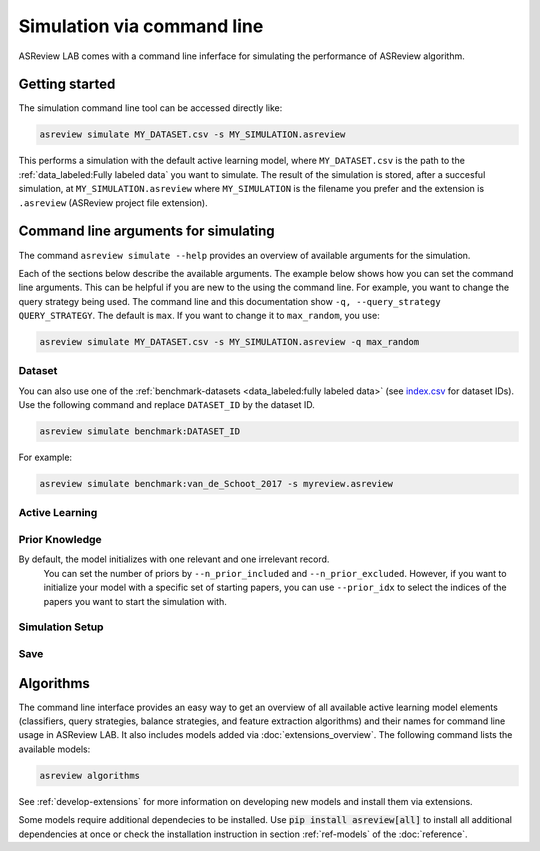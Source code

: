 ﻿Simulation via command line
===========================

ASReview LAB comes with a command line inferface for simulating the
performance of ASReview algorithm.

.. _simulation-cli-getting-started:

Getting started
---------------

The simulation command line tool can be accessed directly like:

.. code-block:: bash

	asreview simulate MY_DATASET.csv -s MY_SIMULATION.asreview

This performs a simulation with the default active learning model, where
``MY_DATASET.csv`` is the path to the :ref:`data_labeled:Fully labeled data`
you want to simulate. The result of the simulation is stored, after a
succesful simulation, at ``MY_SIMULATION.asreview`` where ``MY_SIMULATION``
is the filename you prefer and the extension is ``.asreview``
(ASReview project file extension).


Command line arguments for simulating
-------------------------------------

The command ``asreview simulate --help`` provides an overview of available
arguments for the simulation.

Each of the sections below describe the available arguments. The example below
shows how you can set the command line arguments. This can be helpful if you
are new to the using the command line. For example, you want to change the
query strategy being used. The command line and this documentation show
``-q, --query_strategy QUERY_STRATEGY``. The default is ``max``. If you want
to change it to ``max_random``, you use:

.. code-block:: bash

    asreview simulate MY_DATASET.csv -s MY_SIMULATION.asreview -q max_random


Dataset
~~~~~~~

.. option:: dataset

    Required. File path or URL to the dataset or one of the benchmark datasets.

You can also use one of the :ref:`benchmark-datasets <data_labeled:fully
labeled data>` (see `index.csv
<https://github.com/asreview/systematic-review-datasets/blob/master/index.csv>`_
for dataset IDs). Use the following command and replace ``DATASET_ID`` by the
dataset ID.

.. code:: bash

    asreview simulate benchmark:DATASET_ID

For example:

.. code:: bash

    asreview simulate benchmark:van_de_Schoot_2017 -s myreview.asreview


Active Learning
~~~~~~~~~~~~~~~

.. option:: -e, --feature_extraction FEATURE_EXTRACTION

  The default is TF-IDF (:code:`tfidf`), more options and details are listed
  in the table for :ref:`ref-feature-extraction`.

.. option:: -m, --model MODEL

  A machien learning model (classifier) can be chosen with the ``-m`` flag,
  The default is set to be Naive Bayes (:code:`nb`). Names for implemented classifiers
  are listed on the :ref:`ref-classifiers` table.

.. option:: -q, --query_strategy QUERY_STRATEGY

  Implemented query strategies are listed on the :ref:`ref-query-strategies`
  table and can be set with the ``-q`` option. The default is :code:`max`. 

.. option:: -b, --balance_strategy BALANCE_STRATEGY

    The data rebalancing strategy is used to deal with the sparse number of relevant records. 
    The default is :code:`double`, other options are described in the :ref:`ref-balance-strategies`

.. option:: --seed SEED

  To make your simulations reproducible you can use the ``--seed`` and
  ``--init_seed`` options. 'init_seed' controls the starting set of papers to
  train the model on, while the 'seed' controls the seed of the random number
  generation that is used after initialization. Use an integer between 0 and 2^32 - 1.

.. option:: --embedding EMBEDDING_FP

    File path of embedding matrix. Required for LSTM models.

.. option:: --verbose VERBOSE, -v VERBOSE

    Verbosity 


Prior Knowledge
~~~~~~~~~~~~~~~


By default, the model initializes with one relevant and one irrelevant record.
  You can set the number of priors by ``--n_prior_included`` and
  ``--n_prior_excluded``. However, if you want to initialize your model with a
  specific set of starting papers, you can use ``--prior_idx`` to select the
  indices of the papers you want to start the simulation with.

.. option:: --n_prior_included N_PRIOR_INCLUDED

    The number of prior included papers. Only used when :code:`prior_idx` is not given. Default 1.

.. option:: --n_prior_excluded N_PRIOR_EXCLUDED

    The number of prior excluded papers. Only used when :code:`prior_idx` is not given. Default 1.


.. option:: --prior_idx [PRIOR_IDX [PRIOR_IDX ...]]

    Prior indices by rownumber (0 is first rownumber).


.. option:: --init_seed INIT_SEED

    Seed for setting the prior indices if the prior_idx option is not used. If the option
    prior_idx is used with one or more index, this option is ignored.



Simulation Setup
~~~~~~~~~~~~~~~~

.. option:: --n_instances N_INSTANCES

  The ``--n_instances`` argument controls the number of records that have to be
  labeled before the model is retrained, and is set at 1 by default. If
  you want to reduce the number of training iterations, for example to limit the
  size of your state file and the time to simulate, you can increase
  ``--n_instances``. Default 1.

.. option:: --stop_if STOP_IF

    The number of label actions to simulate. Default, 'min' will stop
    simulating when all relevant records are found. Use -1 to simulate all
    labels actions.

.. option:: -w WRITE_INTERVAL, --write_interval WRITE_INTERVAL

    The simulation data will be written away after each set of thismany
    labeled records. By default only writes away data at the endof the
    simulation to make it as fast as possible.

.. option:: --config_file CONFIG_FILE

    Configuration file with model settings and parameter values.


Save
~~~~


.. option:: --state_file STATE_FILE, -s STATE_FILE

    Location to ASReview project file of simulation.



Algorithms
----------

The command line interface provides an easy way to get an overview of all
available active learning model elements (classifiers, query strategies,
balance strategies, and feature extraction algorithms) and their names for
command line usage in ASReview LAB. It also includes models added
via :doc:`extensions_overview`. The following command lists
the available models:

.. code:: bash

    asreview algorithms

See :ref:`develop-extensions` for more information on developing new models
and install them via extensions.

Some models require additional dependecies to be installed. Use :code:`pip install asreview[all]` to install all additional dependencies at once or check the installation instruction in section :ref:`ref-models` of the :doc:`reference`.
